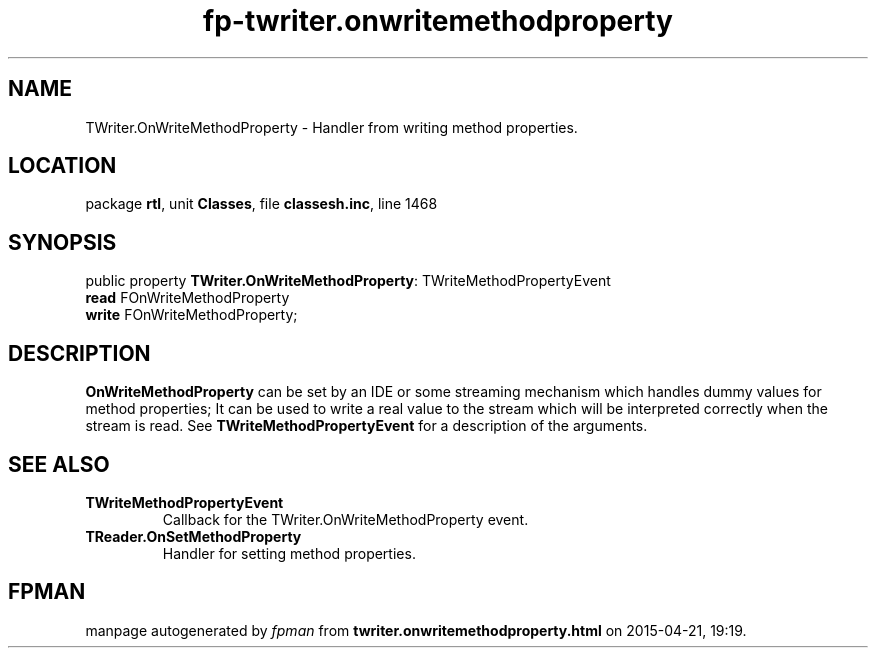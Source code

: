 .\" file autogenerated by fpman
.TH "fp-twriter.onwritemethodproperty" 3 "2014-03-14" "fpman" "Free Pascal Programmer's Manual"
.SH NAME
TWriter.OnWriteMethodProperty - Handler from writing method properties.
.SH LOCATION
package \fBrtl\fR, unit \fBClasses\fR, file \fBclassesh.inc\fR, line 1468
.SH SYNOPSIS
public property \fBTWriter.OnWriteMethodProperty\fR: TWriteMethodPropertyEvent
  \fBread\fR FOnWriteMethodProperty
  \fBwrite\fR FOnWriteMethodProperty;
.SH DESCRIPTION
\fBOnWriteMethodProperty\fR can be set by an IDE or some streaming mechanism which handles dummy values for method properties; It can be used to write a real value to the stream which will be interpreted correctly when the stream is read. See \fBTWriteMethodPropertyEvent\fR for a description of the arguments.


.SH SEE ALSO
.TP
.B TWriteMethodPropertyEvent
Callback for the TWriter.OnWriteMethodProperty event.
.TP
.B TReader.OnSetMethodProperty
Handler for setting method properties.

.SH FPMAN
manpage autogenerated by \fIfpman\fR from \fBtwriter.onwritemethodproperty.html\fR on 2015-04-21, 19:19.

